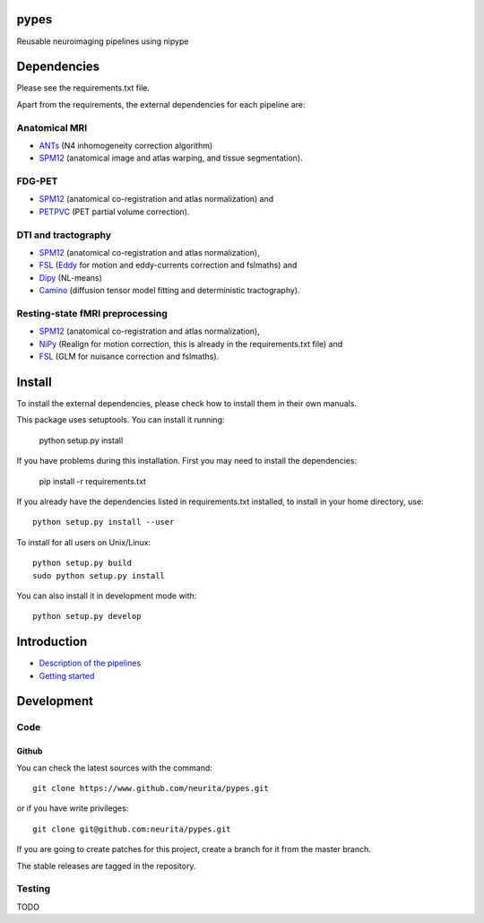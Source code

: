 .. -*- mode: rst -*-

pypes
=====

Reusable neuroimaging pipelines using nipype

.. image:: https://secure.travis-ci.org/neurita/pypes.png?branch=master
    :target: https://travis-ci.org/neurita/pypes

.. image:: https://coveralls.io/repos/neurita/pypes/badge.png
    :target: https://coveralls.io/r/neurita/pypes


Dependencies
============

Please see the requirements.txt file.

Apart from the requirements, the external dependencies for each pipeline are:


Anatomical MRI
--------------
- `ANTs <http://stnava.github.io/ANTs/>`_ (N4 inhomogeneity correction algorithm)
- `SPM12 <http://www.fil.ion.ucl.ac.uk/spm/software/spm12/>`_ (anatomical image and atlas warping, and tissue segmentation).


FDG-PET
-------
- `SPM12 <http://www.fil.ion.ucl.ac.uk/spm/software/spm12/>`_ (anatomical co-registration and atlas normalization) and
- `PETPVC <https://github.com/UCL/PETPVC>`_ (PET partial volume correction).


DTI and tractography
--------------------
- `SPM12 <http://www.fil.ion.ucl.ac.uk/spm/software/spm12/>`_ (anatomical co-registration and atlas normalization),
- `FSL <http://fsl.fmrib.ox.ac.uk/fsl/fslwiki/>`_ (`Eddy <http://fsl.fmrib.ox.ac.uk/fsl/fslwiki/eddy>`_ for motion and eddy-currents correction and fslmaths) and
- `Dipy <http://nipy.org/dipy/>`_ (NL-means)
- `Camino <http://camino.cs.ucl.ac.uk/>`_ (diffusion tensor model fitting and deterministic tractography).

Resting-state fMRI preprocessing
--------------------------------
- `SPM12 <http://www.fil.ion.ucl.ac.uk/spm/software/spm12/>`_ (anatomical co-registration and atlas normalization),
- `NiPy <http://nipy.org/nipy/documentation.html>`_ (Realign for motion correction, this is already in the requirements.txt file) and
- `FSL <http://fsl.fmrib.ox.ac.uk/fsl/fslwiki/>`_ (GLM for nuisance correction and fslmaths).


Install
=======

To install the external dependencies, please check how to install them in their own manuals.


This package uses setuptools. You can install it running:

    python setup.py install

If you have problems during this installation. First you may need to install the dependencies:

    pip install -r requirements.txt

If you already have the dependencies listed in requirements.txt installed,
to install in your home directory, use::

    python setup.py install --user

To install for all users on Unix/Linux::

    python setup.py build
    sudo python setup.py install

You can also install it in development mode with::

    python setup.py develop

Introduction
============

- `Description of the pipelines <https://github.com/Neurita/pypes/blob/master/docs/pipelines.md>`_
- `Getting started <https://github.com/Neurita/pypes/blob/master/docs/getting_started.md>`_

Development
===========

Code
----

Github
~~~~~~

You can check the latest sources with the command::

    git clone https://www.github.com/neurita/pypes.git

or if you have write privileges::

    git clone git@github.com:neurita/pypes.git

If you are going to create patches for this project, create a branch for it
from the master branch.

The stable releases are tagged in the repository.


Testing
-------

TODO
